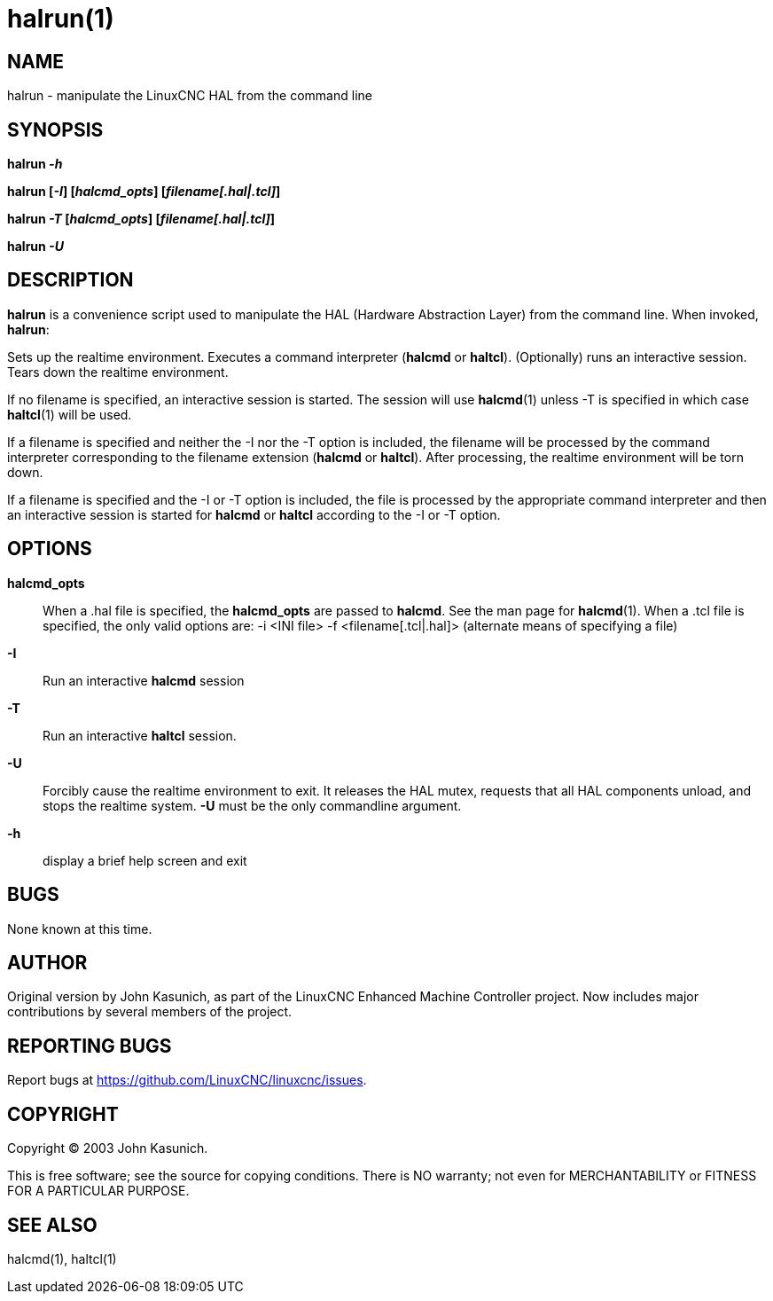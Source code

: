 = halrun(1)

== NAME

halrun - manipulate the LinuxCNC HAL from the command line

== SYNOPSIS

*halrun _-h_*

*halrun [_-I_] [_halcmd_opts_] [_filename[.hal|.tcl]_]*

*halrun _-T_ [_halcmd_opts_] [_filename[.hal|.tcl]_]*

*halrun _-U_*

== DESCRIPTION

*halrun* is a convenience script used to manipulate the HAL (Hardware
Abstraction Layer) from the command line. When invoked, *halrun*:

Sets up the realtime environment. Executes a command interpreter
(*halcmd* or *haltcl*). (Optionally) runs an interactive session. Tears
down the realtime environment.

If no filename is specified, an interactive session is started. The
session will use *halcmd*(1) unless -T is specified in which case
*haltcl*(1) will be used.

If a filename is specified and neither the -I nor the -T option is
included, the filename will be processed by the command interpreter
corresponding to the filename extension (*halcmd* or *haltcl*). After
processing, the realtime environment will be torn down.

If a filename is specified and the -I or -T option is included, the file
is processed by the appropriate command interpreter and then an
interactive session is started for *halcmd* or *haltcl* according to the
-I or -T option.

== OPTIONS

*halcmd_opts*::
  When a .hal file is specified, the *halcmd_opts* are passed to
  *halcmd*. See the man page for *halcmd*(1). When a .tcl file is
  specified, the only valid options are: -i <INI file> -f
  <filename[.tcl|.hal]> (alternate means of specifying a file)
*-I*::
  Run an interactive *halcmd* session
*-T*::
  Run an interactive *haltcl* session.
*-U*::
  Forcibly cause the realtime environment to exit. It releases the HAL
  mutex, requests that all HAL components unload, and stops the realtime
  system. *-U* must be the only commandline argument.
*-h*::
  display a brief help screen and exit

== BUGS

None known at this time.

== AUTHOR

Original version by John Kasunich, as part of the LinuxCNC Enhanced
Machine Controller project. Now includes major contributions by several
members of the project.

== REPORTING BUGS

Report bugs at https://github.com/LinuxCNC/linuxcnc/issues.

== COPYRIGHT

Copyright © 2003 John Kasunich.

This is free software; see the source for copying conditions. There is
NO warranty; not even for MERCHANTABILITY or FITNESS FOR A PARTICULAR
PURPOSE.

== SEE ALSO

halcmd(1), haltcl(1)
